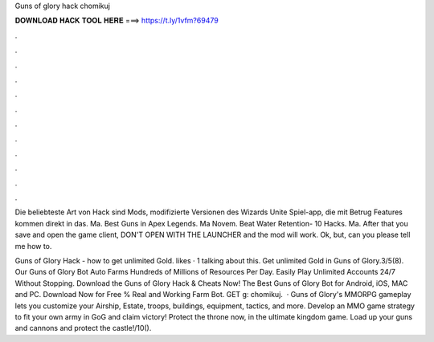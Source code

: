 Guns of glory hack chomikuj



𝐃𝐎𝐖𝐍𝐋𝐎𝐀𝐃 𝐇𝐀𝐂𝐊 𝐓𝐎𝐎𝐋 𝐇𝐄𝐑𝐄 ===> https://t.ly/1vfm?69479



.



.



.



.



.



.



.



.



.



.



.



.

Die beliebteste Art von Hack sind Mods, modifizierte Versionen des Wizards Unite Spiel-app, die mit Betrug Features kommen direkt in das. Ma. Best Guns in Apex Legends. Ma Novem. Beat Water Retention- 10 Hacks. Ma. After that you save and open the game client, DON'T OPEN WITH THE LAUNCHER and the mod will work. Ok, but, can you please tell me how to.

Guns of Glory Hack - how to get unlimited Gold. likes · 1 talking about this. Get unlimited Gold in Guns of Glory.3/5(8). Our Guns of Glory Bot Auto Farms Hundreds of Millions of Resources Per Day. Easily Play Unlimited Accounts 24/7 Without Stopping. Download the Guns of Glory Hack & Cheats Now! The Best Guns of Glory Bot for Android, iOS, MAC and PC. Download Now for Free % Real and Working Farm Bot. GET g: chomikuj.  · Guns of Glory's MMORPG gameplay lets you customize your Airship, Estate, troops, buildings, equipment, tactics, and more. Develop an MMO game strategy to fit your own army in GoG and claim victory! Protect the throne now, in the ultimate kingdom game. Load up your guns and cannons and protect the castle!/10().
